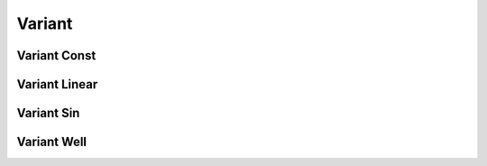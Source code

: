 Variant
=======

Variant Const
-------------

.. py:class:: VariantConst(value)

   The constructor of a constant value method.
   
   :param float value: The constant value.
	  
   Example::
   
      v = galamost.VariantConst(1.0)
      # set the constant value.

Variant Linear
--------------

.. py:class:: VariantLinear()

   The constructor of a linearly varying value method.

  .. py:function:: setPoint(unsigned int timestep, double value)
  
      specifies the value at the time step.
	  
   Example::
   
      v = galamost.VariantLinear()
      v.setPoint(0, 1.0)
      v.setPoint(100000, 2.0)
      # set the value at the time step. The value at a time step 
      # varies by linear interpolation.

Variant Sin
-----------

.. py:class:: VariantSin()

   The constructor of a sinusoidal curve varying object.

  .. py:function:: setPoint(unsigned int timestep, double period, double ubd, double lbd)
  
      Function: specifies the period, upper, and lower bounds at the time step.
	  
   Example::
   
      v = galamost.VariantSin()
      v.setPoint(0, 1000, 1.0, -1.0)
      v.setPoint(100000, 1000, 2.0, -2.0)
      # set the parameters of sinusoid at the time step and the parameters 
      # at any time step can be gotten by linear interpolation.

Variant Well
------------

.. py:class:: VariantWell()

   The constructor of a well curve varying object.

  .. py:function:: setPoint(unsigned int timestep, double period, double ubd, double lbd)
  
   specifies the period, upper, and lower bounds at the time step.
   
   Example::
   
      v = galamost.VariantWell()
      v.setPoint(0, 1000, 1.0, -1.0)
      v.setPoint(100000, 1000, 1.0, -1.0)
      # set the parameters of periodic well at the time step and the parameters 
      # at any time step can be gotten by linear interpolation.


